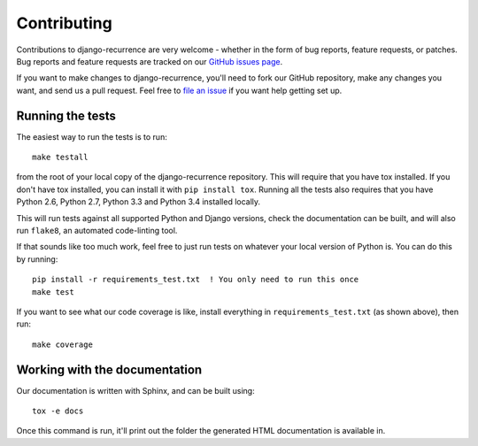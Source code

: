 Contributing
============

Contributions to django-recurrence are very welcome - whether in the
form of bug reports, feature requests, or patches. Bug reports and
feature requests are tracked on our `GitHub issues page
<https://github.com/django-recurrence/django-recurrence/issues>`_.

If you want to make changes to django-recurrence, you'll need to fork
our GitHub repository, make any changes you want, and send us a pull
request. Feel free to `file an issue
<https://github.com/django-recurrence/django-recurrence/issues>`_ if
you want help getting set up.

Running the tests
-----------------

The easiest way to run the tests is to run::

    make testall

from the root of your local copy of the django-recurrence
repository. This will require that you have tox installed. If you
don't have tox installed, you can install it with ``pip install
tox``. Running all the tests also requires that you have Python 2.6,
Python 2.7, Python 3.3 and Python 3.4 installed locally.

This will run tests against all supported Python and Django versions,
check the documentation can be built, and will also run ``flake8``,
an automated code-linting tool.

If that sounds like too much work, feel free to just run tests on
whatever your local version of Python is. You can do this by
running::

    pip install -r requirements_test.txt  ! You only need to run this once
    make test

If you want to see what our code coverage is like, install everything
in ``requirements_test.txt`` (as shown above), then run::

    make coverage

Working with the documentation
------------------------------

Our documentation is written with Sphinx, and can be built using::

    tox -e docs

Once this command is run, it'll print out the folder the generated
HTML documentation is available in.
